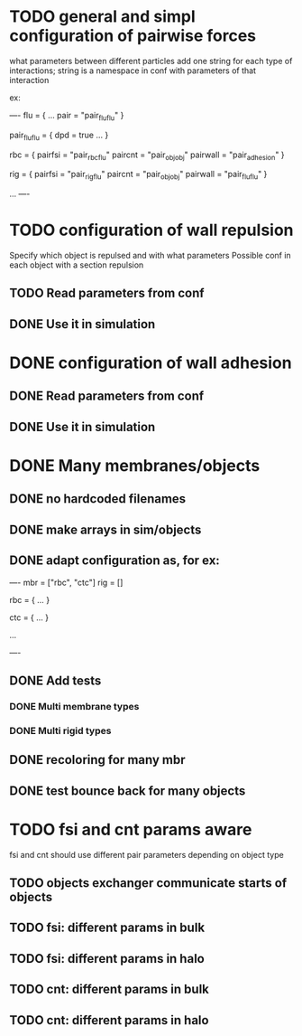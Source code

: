 * TODO general and simpl configuration of pairwise forces

what parameters between different particles
add one string for each type of interactions;
string is a namespace in conf with parameters of that interaction

ex:

----
flu = {
    ...
    pair = "pair_fluflu"
}

pair_fluflu = {
    dpd = true
    ...
}

rbc = {
    pairfsi = "pair_rbcflu"
    paircnt = "pair_objobj"
    pairwall = "pair_adhesion"
}

rig = {
    pairfsi = "pair_rigflu"
    paircnt = "pair_objobj"
    pairwall = "pair_fluflu"
}

...
----

* TODO configuration of wall repulsion
Specify which object is repulsed and with what parameters
Possible conf in each object with a section repulsion
** TODO Read parameters from conf
** DONE Use it in simulation
   CLOSED: [2018-05-22 Tue 18:05]

* DONE configuration of wall adhesion
  CLOSED: [2018-05-22 Tue 18:45]
** DONE Read parameters from conf
   CLOSED: [2018-05-22 Tue 18:45]
** DONE Use it in simulation
   CLOSED: [2018-05-22 Tue 18:05]
* DONE Many membranes/objects
  CLOSED: [2018-05-22 Tue 13:53]
** DONE no hardcoded filenames 
   CLOSED: [2018-05-17 Thu 17:08]
** DONE make arrays in sim/objects
   CLOSED: [2018-05-17 Thu 17:08]
** DONE adapt configuration as, for ex:
   CLOSED: [2018-05-18 Fri 10:38]

----
mbr = ["rbc", "ctc"]
rig = []

rbc = {
...
}

ctc = {
...
}

...

----

** DONE Add tests
   CLOSED: [2018-05-18 Fri 12:17]
*** DONE Multi membrane types
    CLOSED: [2018-05-18 Fri 12:17]
*** DONE Multi rigid types
    CLOSED: [2018-05-18 Fri 12:17]
** DONE recoloring for many mbr
   CLOSED: [2018-05-18 Fri 14:00]
** DONE test bounce back for many objects
   CLOSED: [2018-05-22 Tue 13:53]
* TODO fsi and cnt params aware
fsi and cnt should use different pair parameters depending on object type
** TODO objects exchanger communicate starts of objects
** TODO fsi: different params in bulk
** TODO fsi: different params in halo
** TODO cnt: different params in bulk
** TODO cnt: different params in halo
